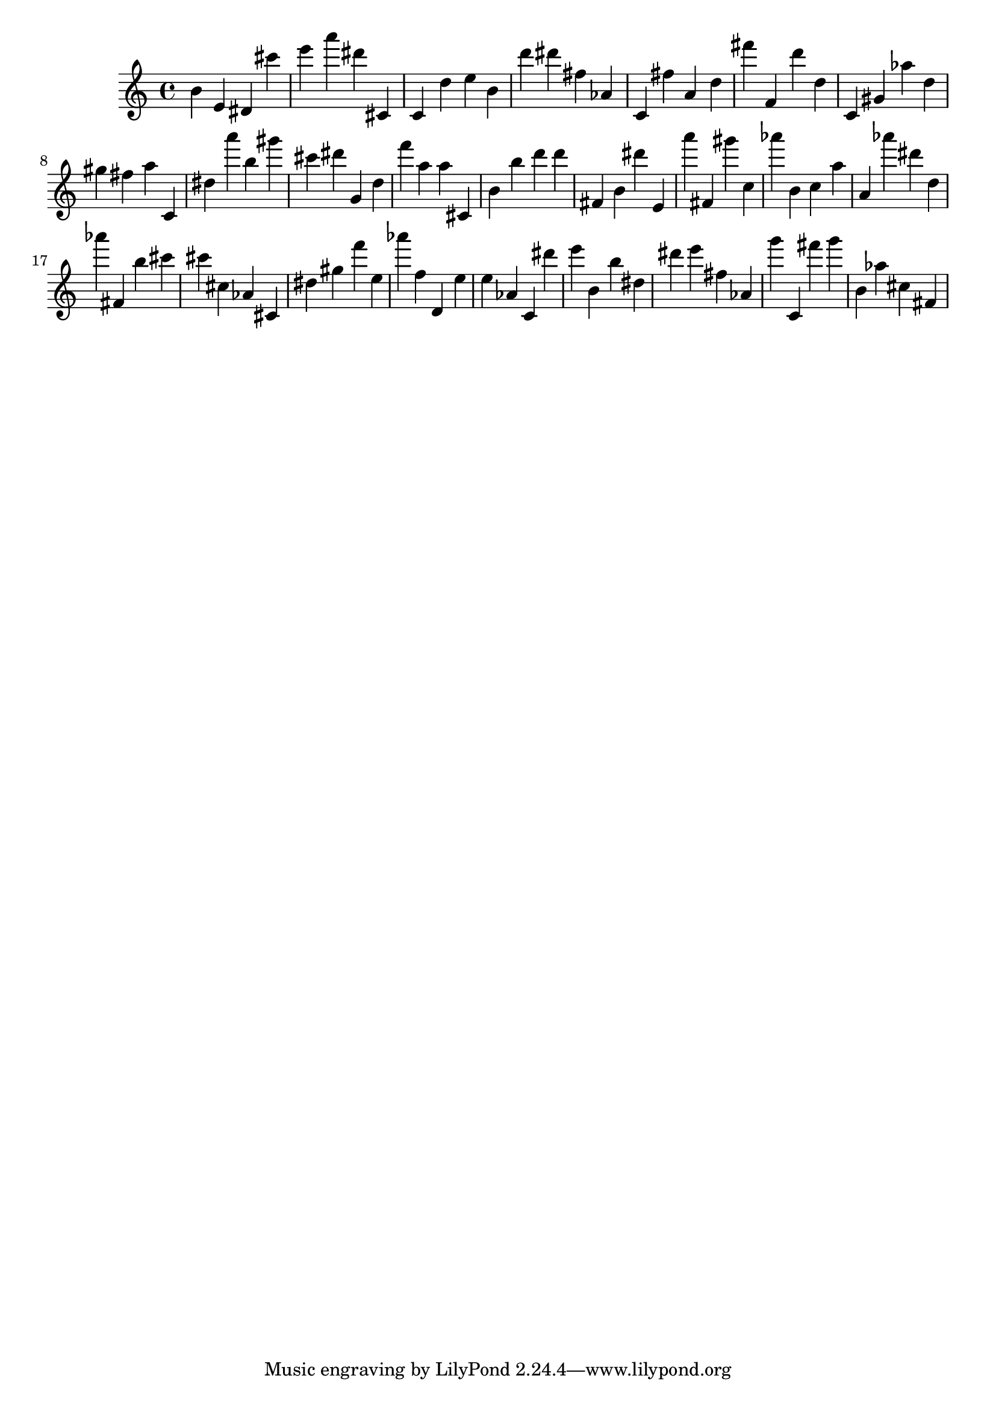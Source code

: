 \version "2.18.2"

\score {

{
\clef treble
b' e' dis' cis''' e''' a''' dis''' cis' c' d'' e'' b' d''' dis''' fis'' as' c' fis'' a' d'' fis''' f' d''' d'' c' gis' as'' d'' gis'' fis'' a'' c' dis'' a''' b'' gis''' cis''' dis''' g' d'' f''' a'' a'' cis' b' b'' d''' d''' fis' b' dis''' e' a''' fis' gis''' c'' as''' b' c'' a'' a' as''' dis''' d'' as''' fis' b'' cis''' cis''' cis'' as' cis' dis'' gis'' f''' e'' as''' f'' d' e'' e'' as' c' dis''' e''' b' b'' dis'' dis''' e''' fis'' as' g''' c' fis''' g''' b' as'' cis'' fis' 
}

 \midi { }
 \layout { }
}